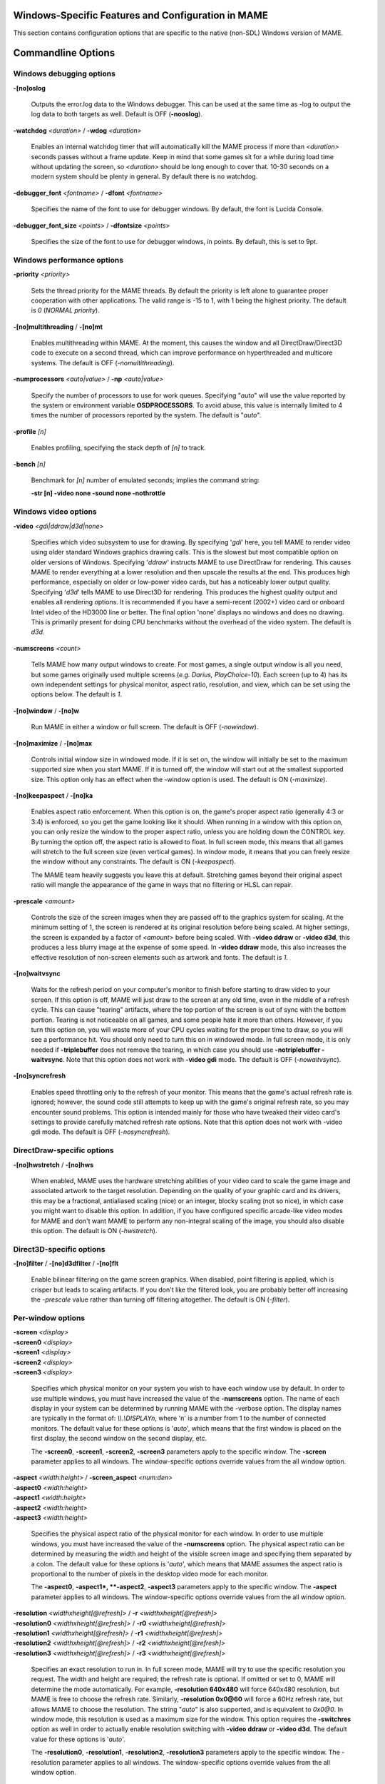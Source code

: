 Windows-Specific Features and Configuration in MAME
===================================================

This section contains configuration options that are specific to the native (non-SDL) Windows version of MAME.

Commandline Options
===================


Windows debugging options
-------------------------

**-[no]oslog**

	Outputs the error.log data to the Windows debugger. This can be used at	the same time as -log to output the log data to both targets as well. Default is OFF (**-nooslog**).

**-watchdog** *<duration>* / **-wdog** *<duration>*

	Enables an internal watchdog timer that will automatically kill the MAME process if more than *<duration>* seconds passes without a frame update.	Keep in mind that some games sit for a while during load time without updating the screen, so *<duration>* should be long enough to cover that. 10-30 seconds on a modern system should be plenty in general. By default there is no watchdog.

**-debugger_font** *<fontname>* / **-dfont** *<fontname>*

	Specifies the name of the font to use for debugger windows. By default,	the font is Lucida Console.

**-debugger_font_size** *<points>* / **-dfontsize** *<points>*

	Specifies the size of the font to use for debugger windows, in points. By default, this is set to 9pt.



Windows performance options
---------------------------

**-priority** *<priority>*

	Sets the thread priority for the MAME threads. By default the priority is left alone to guarantee proper cooperation with other applications. The valid range is -15 to 1, with 1 being the highest priority. The default is *0* (*NORMAL priority*).

**-[no]multithreading** / **-[no]mt**

	Enables multithreading within MAME. At the moment, this causes the window and all DirectDraw/Direct3D code to execute on a second thread, which can improve performance on hyperthreaded and multicore systems. The default is OFF (*-nomultithreading*).

**-numprocessors** *<auto|value>* / **-np** *<auto|value>*

	Specify the number of processors to use for work queues. Specifying "*auto*" will use the value reported by the system or environment variable **OSDPROCESSORS**. To avoid abuse, this value is internally limited to 4 times the number of processors reported by the system. The default is "*auto*".

**-profile** *[n]*

        Enables profiling, specifying the stack depth of *[n]* to track.

**-bench** *[n]*

        Benchmark for *[n]* number of emulated seconds; implies the command string:

        **-str [n] -video none -sound none -nothrottle**



Windows video options
---------------------

**-video** *<gdi|ddraw|d3d|none>*

	Specifies which video subsystem to use for drawing. By specifying '*gdi*' here, you tell MAME to render video using older standard Windows graphics drawing calls. This is the slowest but most compatible option on older versions of Windows. Specifying '*ddraw*' instructs MAME to use DirectDraw for rendering. This causes MAME to render everything at a lower resolution and then upscale the results at the end. This produces high performance, especially on older or low-power video cards, but has a noticeably lower output quality. Specifying '*d3d*' tells MAME to use Direct3D for rendering. This produces the highest quality output and enables all rendering options. It is recommended if you have a semi-recent (2002+) video card or onboard Intel video of the HD3000 line or better. The final option 'none' displays no windows and does no drawing. This is primarily present for doing CPU benchmarks without the overhead of the video system. The default is *d3d*.

**-numscreens** *<count>*

	Tells MAME how many output windows to create. For most games, a single output window is all you need, but some games originally used multiple screens (*e.g. Darius, PlayChoice-10*). Each screen (up to 4) has its own independent settings for physical monitor, aspect ratio, resolution, and view, which can be set using the options below. The default is *1*.

**-[no]window** / **-[no]w**

	Run MAME in either a window or full screen. The default is OFF (*-nowindow*).

**-[no]maximize** / **-[no]max**

	Controls initial window size in windowed mode. If it is set on, the window will initially be set to the maximum supported size when you start MAME. If it is turned off, the window will start out at the smallest supported size. This option only has an effect when the -window option is used. The default is ON (*-maximize*).

**-[no]keepaspect** / **-[no]ka**

	Enables aspect ratio enforcement. When this option is on, the game's proper aspect ratio (generally 4:3 or 3:4) is enforced, so you get the game looking like it should. When running in a window with this option on, you can only resize the window to the proper aspect ratio, unless you are holding down the CONTROL key. By turning the option off, the aspect ratio is allowed to float. In full screen mode, this means that all games will stretch to the full screen size (even vertical games). In window mode, it means that you can freely resize the window without any constraints. The default is ON (*-keepaspect*).

	The MAME team heavily suggests you leave this at default. Stretching games beyond their original aspect ratio will mangle the appearance of the game in ways that no filtering or HLSL can repair.

**-prescale** *<amount>*

	Controls the size of the screen images when they are passed off to the graphics system for scaling. At the minimum setting of 1, the screen is rendered at its original resolution before being scaled. At higher settings, the screen is expanded by a factor of *<amount>* before being scaled. With **-video ddraw** or **-video d3d**, this produces a less blurry image at the expense of some speed. In **-video ddraw** mode, this also increases the effective resolution of non-screen elements such as artwork and fonts. The default is *1*. 

**-[no]waitvsync**

	Waits for the refresh period on your computer's monitor to finish before starting to draw video to your screen. If this option is off, MAME will just draw to the screen at any old time, even in the middle of a refresh cycle. This can cause "tearing" artifacts, where the top portion of the screen is out of sync with the bottom portion. Tearing is not noticeable on all games, and some people hate it more than others. However, if you turn this option on, you will waste more of your CPU cycles waiting for the proper time to draw, so you will see a performance hit. You should only need to turn this on in windowed mode. In full screen mode, it is only needed if **-triplebuffer** does not remove the tearing, in which case you should use **-notriplebuffer -waitvsync**. Note that this option does not work with **-video gdi** mode. The default is OFF (*-nowaitvsync*).

**-[no]syncrefresh**

	Enables speed throttling only to the refresh of your monitor. This means that the game's actual refresh rate is ignored; however, the sound code still attempts to keep up with the game's original refresh rate, so you may encounter sound problems. This option is intended mainly for those who have tweaked their video card's settings to provide carefully matched refresh rate options. Note that this option does not work with -video gdi mode. The default is OFF (*-nosyncrefresh*).


DirectDraw-specific options
---------------------------

**-[no]hwstretch** / **-[no]hws**

	When enabled, MAME uses the hardware stretching abilities of your video card to scale the game image and associated artwork to the target resolution. Depending on the quality of your graphic card and its drivers, this may be a fractional, antialiased scaling (nice) or an integer, blocky scaling (not so nice), in which case you might want to disable this option. In addition, if you have configured specific arcade-like video modes for MAME and don't want MAME to perform any non-integral scaling of the image, you should also disable this option. The default is ON (*-hwstretch*).



Direct3D-specific options
-------------------------

**-[no]filter** / **-[no]d3dfilter** / **-[no]flt**

	Enable bilinear filtering on the game screen graphics. When disabled, point filtering is applied, which is crisper but leads to scaling artifacts. If you don't like the filtered look, you are probably better off increasing the *-prescale* value rather than turning off filtering altogether. The default is ON (*-filter*).



Per-window options
------------------

| **-screen** *<display>*
| **-screen0** *<display>*
| **-screen1** *<display>*
| **-screen2** *<display>*
| **-screen3** *<display>*

	Specifies which physical monitor on your system you wish to have each window use by default. In order to use multiple windows, you must have increased the value of the **-numscreens** option. The name of each display in your system can be determined by running MAME with the -verbose option. The display names are typically in the format of: *\\\\.\\DISPLAYn*, where 'n' is a number from 1 to the number of connected monitors. The default value for these options is '*auto*', which means that the first window is placed on the first display, the second window on the second display, etc.

	The **-screen0**, **-screen1**, **-screen2**, **-screen3** parameters apply to the specific window. The **-screen** parameter applies to all windows. The window-specific options override values from the all window option. 

| **-aspect** *<width:height>* / **-screen_aspect** *<num:den>*
| **-aspect0** *<width:height>*
| **-aspect1** *<width:height>*
| **-aspect2** *<width:height>*
| **-aspect3** *<width:height>*

	Specifies the physical aspect ratio of the physical monitor for each window. In order to use multiple windows, you must have increased the value of the **-numscreens** option. The physical aspect ratio can be determined by measuring the width and height of the visible screen image and specifying them separated by a colon. The default value for these options is '*auto*', which means that MAME assumes the aspect ratio is proportional to the number of pixels in the desktop video mode for each monitor.

	The **-aspect0**, **-aspect1*, **-aspect2**, **-aspect3** parameters apply to the specific window. The **-aspect** parameter applies to all windows. The window-specific options override values from the all window option.

| **-resolution** *<widthxheight[@refresh]>* / **-r** *<widthxheight[@refresh]>*
| **-resolution0** *<widthxheight[@refresh]>* / **-r0** *<widthxheight[@refresh]>*
| **-resolution1** *<widthxheight[@refresh]>* / **-r1** *<widthxheight[@refresh]>*
| **-resolution2** *<widthxheight[@refresh]>* / **-r2** *<widthxheight[@refresh]>*
| **-resolution3** *<widthxheight[@refresh]>* / **-r3** *<widthxheight[@refresh]>*

	Specifies an exact resolution to run in. In full screen mode, MAME will try to use the specific resolution you request. The width and height are required; the refresh rate is optional. If omitted or set to 0, MAME will determine the mode automatically. For example, **-resolution 640x480** will force 640x480 resolution, but MAME is free to choose the refresh rate. Similarly, **-resolution 0x0@60** will force a 60Hz refresh rate, but allows MAME to choose the resolution. The string "*auto*" is also supported, and is equivalent to *0x0@0*. In window mode, this resolution is used as a maximum size for the window. This option requires the **-switchres** option as well in order to actually enable resolution switching with **-video ddraw** or **-video d3d**. The default value for these options is '*auto*'.

	The **-resolution0**, **-resolution1**, **-resolution2**, **-resolution3** parameters apply to the specific window. The -resolution parameter applies to all windows. The window-specific options override values from the all window option.

| **-view** *<viewname>*
| **-view0** *<viewname>*
| **-view1** *<viewname>*
| **-view2** *<viewname>*
| **-view3** *<viewname>*

	Specifies the initial view setting for each window. The *<viewname>* does not need to be a perfect match; rather, it will select the first view whose name matches all the characters specified by *<viewname>*. For example, **-view native** will match the "*Native (15:14)*" view even though it is not a perfect match. The value '*auto*' is also supported, and requests that MAME perform a default selection. The default value for these options is '*auto*'.

	The **-view0**, **-view1**, **-view2**, **-view3** parameters apply to the specific window. The **-view** parameter applies to all windows. The window-specific options override values from the all window option.



Full screen options
-------------------

**-[no]triplebuffer** / **-[no]tb**

	Enables or disables "triple buffering". Normally, MAME just draws directly to the screen, without any fancy buffering. But with this option enabled, MAME creates three buffers to draw to, and cycles between them in order. It attempts to keep things flowing such that one buffer is currently displayed, the second buffer is waiting to be displayed, and the third buffer is being drawn to. **-triplebuffer** will override **-waitvsync**, if the buffer is successfully created. This option does not work with **-video gdi**. The default is OFF (*-notriplebuffer*).

**-[no]switchres**

	Enables resolution switching. This option is required for the **-resolution\*** options to switch resolutions in full screen mode. On modern video cards, there is little reason to switch resolutions unless you are trying to achieve the "exact" pixel resolutions of the original games, which requires significant tweaking. This option is also useful on LCD displays, since they run with a fixed resolution and switching resolutions on them is just silly. This option does not work with **-video gdi**. The default is OFF (*-noswitchres*).

**-full_screen_brightness** *<value>* / **-fsb** *<value>*

	Controls the brightness, or black level, of the entire display. The standard value is 1.0. Selecting lower values (down to 0.1) will produce a darkened display, while selecting higher values (up to 2.0) will give a brighter display. Note that not all video cards have hardware to support this option. This option does not work with **-video gdi**. The default is *1.0*.

**-full_screen_contrast** *<value>* / **-fsc** *<value>*

	Controls the contrast, or white level, of the entire display. The standard value is 1.0. Selecting lower values (down to 0.1) will produce a dimmer display, while selecting higher values (up to 2.0) will give a more saturated display. Note that not all video cards have hardware to support this option. This option does not work with **-video gdi**. The default is *1.0*.

**-full_screen_gamma** *<value>* / **-fsg** *<value>*

	Controls the gamma, which produces a potentially nonlinear black to white ramp, for the entire display. The standard value is 1.0, which gives a linear ramp from black to white. Selecting lower values (down to 0.1) will increase the nonlinearity toward black, while selecting higher values (up to 3.0) will push the nonlinearity toward white. Note that not all video cards have hardware to support this option. This option does not work with **-video gdi**. The default is *1.0.*



Windows sound options
---------------------

**-sound** *<dsound|sdl|none>*

	Specifies which sound subsystem to use. '*none*' disables sound altogether. The default is *dsound*.


**-audio_latency** *<value>*

	This controls the amount of latency built into the audio streaming. By default MAME tries to keep the DirectSound audio buffer between 1/5 and 2/5 full. On some systems, this is pushing it too close to the edge, and you get poor sound sometimes. The latency parameter controls the lower threshold. The default is *1* (meaning lower=1/5 and upper=2/5). Set it to 2 (**-audio_latency 2**) to keep the sound buffer between 2/5 and 3/5 full. If you crank it up to 4, you can *definitely* notice audio lag.



Input device options
--------------------

**-[no]dual_lightgun** / **-[no]dual**

	Controls whether or not MAME attempts to track two lightguns connected at the same time. This option requires -lightgun. This option is a hack for supporting certain older dual lightgun setups. If you have multiple lightguns connected, you will probably just need to enable -mouse and configure each lightgun independently. The default is *OFF* (*-nodual_lightgun*).